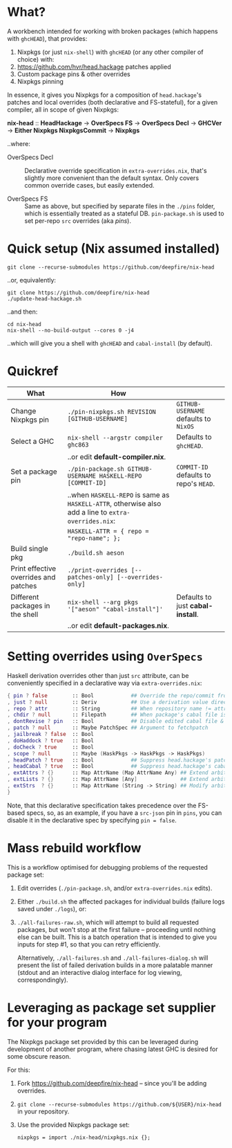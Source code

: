 * What?

  A workbench intended for working with broken packages (which happens with
  =ghcHEAD=), that provides:

  1. Nixpkgs (or just =nix-shell=) with =ghcHEAD= (or any other compiler of choice) with:
  2. https://github.com/hvr/head.hackage patches applied
  3. Custom package pins & other overrides
  4. Nixpkgs pinning

  In essence, it gives you Nixpkgs for a composition of =head.hackage='s patches
  and local overrides (both declarative and FS-stateful), for a given compiler,
  all in scope of given Nixpkgs:

  *nix-head* :: *HeadHackage* -> *OverSpecs FS* -> *OverSpecs Decl* -> *GHCVer* -> *Either Nixpkgs NixpkgsCommit* -> *Nixpkgs*

  ..where:

  - OverSpecs Decl :: Declarative override specification in =extra-overrides.nix=,
                      that's slightly more convenient than the default syntax.
                      Only covers common override cases, but easily extended.

  - OverSpecs FS :: Same as above, but specified by separate files in the =./pins=
                    folder, which is essentially treated as a stateful DB.
                    =pin-package.sh= is used to set per-repo =src= overrides (aka /pins/).

* Quick setup (Nix assumed installed)

  : git clone --recurse-submodules https://github.com/deepfire/nix-head

  ..or, equivalently:

  : git clone https://github.com/deepfire/nix-head
  : ./update-head-hackage.sh

  ..and then:

  : cd nix-head
  : nix-shell --no-build-output --cores 0 -j4

  ..which will give you a shell with =ghcHEAD= and =cabal-install= (by default).

* Quickref

| What                                  | How                                                                                                  |                                        |
|---------------------------------------+------------------------------------------------------------------------------------------------------+----------------------------------------|
| Change Nixpkgs pin                    | =./pin-nixpkgs.sh REVISION [GITHUB-USERNAME]=                                                        | =GITHUB-USERNAME= defaults to =NixOS=  |
|---------------------------------------+------------------------------------------------------------------------------------------------------+----------------------------------------|
| Select a GHC                          | =nix-shell --argstr compiler ghc863=                                                                 | Defaults to =ghcHEAD=.                 |
|                                       | ..or edit *default-compiler.nix*.                                                                    |                                        |
|---------------------------------------+------------------------------------------------------------------------------------------------------+----------------------------------------|
| Set a package pin                     | =./pin-package.sh GITHUB-USERNAME HASKELL-REPO [COMMIT-ID]=                                          | =COMMIT-ID= defaults to repo's =HEAD=. |
|                                       | ..when =HASKELL-REPO= is same as =HASKELL-ATTR=, otherwise also add a line to =extra-overrides.nix=: |                                        |
|                                       | =HASKELL-ATTR = { repo = "repo-name"; };=                                                            |                                        |
|---------------------------------------+------------------------------------------------------------------------------------------------------+----------------------------------------|
| Build single pkg                      | =./build.sh aeson=                                                                                   |                                        |
|---------------------------------------+------------------------------------------------------------------------------------------------------+----------------------------------------|
| Print effective overrides and patches | =./print-overrides [--patches-only] [--overrides-only]=                                              |                                        |
|---------------------------------------+------------------------------------------------------------------------------------------------------+----------------------------------------|
| Different packages in the shell       | =nix-shell --arg pkgs '["aeson" "cabal-install"]'=                                                   | Defaults to just *cabal-install*.      |
|                                       | ..or edit *default-packages.nix*.                                                                    |                                        |
|---------------------------------------+------------------------------------------------------------------------------------------------------+----------------------------------------|

* Setting overrides using =OverSpecs=

  Haskell derivation overrides other than just =src= attribute, can be
  conveniently specified in a declarative way via =extra-overrides.nix=:

#+BEGIN_SRC nix
{ pin ? false        :: Bool            ## Override the repo/commit from pins/${x}-src.json; see ./pin.sh
, just ? null        :: Deriv           ## Use a derivation value directly
, repo ? attr        :: String          ## When repository name != attribute name
, chdir ? null       :: Filepath        ## When package's cabal file is in subdir of repository
, dontRevise ? pin   :: Bool            ## Disable edited cabal file & revision
, patch ? null       :: Maybe PatchSpec ## Argument to fetchpatch
, jailbreak ? false  :: Bool
, doHaddock ? true   :: Bool
, doCheck ? true     :: Bool
, scope ? null       :: Maybe (HaskPkgs -> HaskPkgs -> HaskPkgs)
, headPatch ? true   :: Bool            ## Suppress head.hackage's patch
, headCabal ? true   :: Bool            ## Suppress head.hackage's cabal file
, extAttrs ? {}      :: Map AttrName (Map AttrName Any) ## Extend arbitrary haskell derivation attribute of type attrset
, extLists ? {}      :: Map AttrName [Any]              ## Extend arbitrary haskell derivation attribute of type list
, extStrs  ? {}      :: Map AttrName (String -> String) ## Modify arbitrary haskell derivation attribute of type string
}
#+END_SRC

  Note, that this declarative specification takes precedence over the FS-based
  specs, so, as an example, if you have a =src-json= pin in =pins=, you can
  disable it in the declarative spec by specifying =pin = false=.

* Mass rebuild workflow

  This is a workflow optimised for debugging problems of the requested package set:

  1. Edit overrides (=./pin-package.sh=, and/or =extra-overrides.nix= edits).

  2. Either =./build.sh= the affected packages for individual builds (failure logs
     saved under =./logs=), or:

  3. =./all-failures-raw.sh=, which will attempt to build all requested packages, but
     won't stop at the first failure -- proceeding until nothing else can be
     built.  This is a batch operation that is intended to give you inputs for
     step #1, so that you can retry efficiently.

     Alternatively, =./all-failures.sh= and =./all-failures-dialog.sh= will
     present the list of failed derivation builds in a more palatable manner
     (stdout and an interactive dialog interface for log viewing,
     correspondingly).

* Leveraging as package set supplier for your program

  The Nixpkgs package set provided by this can be leveraged during development of
  another program, where chasing latest GHC is desired for some obscure reason.

  For this:

  1. Fork https://github.com/deepfire/nix-head -- since you'll be adding overrides.
  2. =git clone --recurse-submodules https://github.com/${USER}/nix-head= in your repository.
  3. Use the provided Nixpkgs package set:

     : nixpkgs = import ./nix-head/nixpkgs.nix {};
